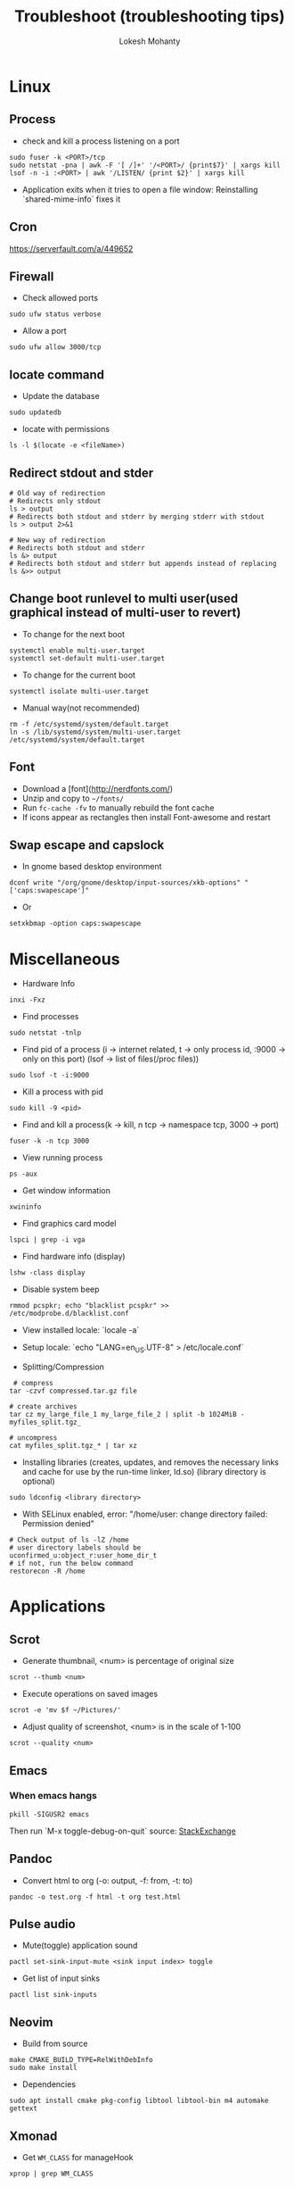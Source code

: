 #+TITLE: Troubleshoot (troubleshooting tips)
#+AUTHOR: Lokesh Mohanty

* Linux
** Process
- check and kill a process listening on a port
#+begin_src shell
  sudo fuser -k <PORT>/tcp
  sudo netstat -pna | awk -F '[ /]+' '/<PORT>/ {print$7}' | xargs kill
  lsof -n -i :<PORT> | awk '/LISTEN/ {print $2}' | xargs kill
#+end_src

- Application exits when it tries to open a file window: Reinstalling `shared-mime-info` fixes it
** Cron
https://serverfault.com/a/449652

** Firewall
- Check allowed ports
#+begin_src shell
  sudo ufw status verbose
#+end_src

- Allow a port
#+begin_src shell
    sudo ufw allow 3000/tcp
#+end_src

** locate command
- Update the database
#+begin_src shell
  sudo updatedb
#+end_src

- locate with permissions
#+begin_src shell
  ls -l $(locate -e <fileName>)
#+end_src

** Redirect stdout and stder
#+begin_src shell
  # Old way of redirection
  # Redirects only stdout
  ls > output
  # Redirects both stdout and stderr by merging stderr with stdout
  ls > output 2>&1

  # New way of redirection
  # Redirects both stdout and stderr
  ls &> output
  # Redirects both stdout and stderr but appends instead of replacing
  ls &>> output
#+end_src

** Change boot runlevel to multi user(used graphical instead of multi-user to revert)
- To change for the next boot
#+begin_src shell
  systemctl enable multi-user.target
  systemctl set-default multi-user.target
#+end_src

- To change for the current boot
#+begin_src shell
  systemctl isolate multi-user.target
#+end_src

- Manual way(not recommended)
#+begin_src shell
  rm -f /etc/systemd/system/default.target
  ln -s /lib/systemd/system/multi-user.target /etc/systemd/system/default.target
#+end_src

** Font
- Download a [font](http://nerdfonts.com/)
- Unzip and copy to ~~/fonts/~
- Run ~fc-cache -fv~ to manually rebuild the font cache
- If icons appear as rectangles then install Font-awesome and restart

** Swap escape and capslock
- In gnome based desktop environment
#+begin_src shell
  dconf write "/org/gnome/desktop/input-sources/xkb-options" "['caps:swapescape']"
#+end_src

- Or
#+begin_src shell
  setxkbmap -option caps:swapescape
#+end_src

* Miscellaneous
- Hardware Info
#+begin_src shell
  inxi -Fxz
#+end_src

- Find processes
#+begin_src shell
  sudo netstat -tnlp
#+end_src

- Find pid of a process (i -> internet related, t -> only process id, :9000 -> only on this port) (lsof -> list of files(/proc files))
#+begin_src shell
  sudo lsof -t -i:9000
#+end_src

- Kill a process with pid
#+begin_src shell
  sudo kill -9 <pid>
#+end_src

- Find and kill a process(k -> kill, n tcp -> namespace tcp, 3000 -> port)
#+begin_src shell
  fuser -k -n tcp 3000
#+end_src

- View running process
#+begin_src shell
  ps -aux
#+end_src

- Get window information
#+begin_src shell
  xwininfo
#+end_src

- Find graphics card model
#+begin_src shell
  lspci | grep -i vga
#+end_src

- Find hardware info (display)
#+begin_src shell
  lshw -class display
#+end_src

- Disable system beep
#+begin_src shell
  rmmod pcspkr; echo "blacklist pcspkr" >> /etc/modprobe.d/blacklist.conf 
#+end_src

- View installed locale: `locale -a`
- Setup locale: `echo "LANG=en_US.UTF-8" > /etc/locale.conf`

- Splitting/Compression
#+begin_src shell
   # compress
  tar -czvf compressed.tar.gz file

  # create archives
  tar cz my_large_file_1 my_large_file_2 | split -b 1024MiB - myfiles_split.tgz_

  # uncompress
  cat myfiles_split.tgz_* | tar xz
#+end_src

- Installing libraries (creates,  updates,  and removes the necessary links and cache for use by the run-time linker, ld.so) (library directory is optional)
#+begin_src shell
  sudo ldconfig <library directory>
#+end_src

- With SELinux enabled, error: "/home/user: change directory failed: Permission denied"
#+begin_src shell
  # Check output of ls -lZ /home
  # user directory labels should be uconfirmed_u:object_r:user_home_dir_t
  # if not, run the below command
  restorecon -R /home
#+end_src

* Applications
** Scrot
- Generate thumbnail, <num> is percentage of original size
#+begin_src shell
  scrot --thumb <num>
#+end_src

- Execute operations on saved images
#+begin_src shell
  scrot -e 'mv $f ~/Pictures/'
#+end_src

- Adjust quality of screenshot, <num> is in the scale of 1-100
#+begin_src shell
  scrot --quality <num>
#+end_src

** Emacs
*** When emacs hangs
#+begin_src shell
  pkill -SIGUSR2 emacs
#+end_src

Then run `M-x toggle-debug-on-quit`
source: [[https://emacs.stackexchange.com/a/21645][StackExchange]]

** Pandoc
- Convert html to org (-o: output, -f: from, -t: to)
#+begin_src shell
  pandoc -o test.org -f html -t org test.html
#+end_src

** Pulse audio
- Mute(toggle) application sound
#+begin_src shell
  pactl set-sink-input-mute <sink input index> toggle
#+end_src

- Get list of input sinks
#+begin_src shell
  pactl list sink-inputs
#+end_src

** Neovim

- Build from source
#+begin_src shell
  make CMAKE_BUILD_TYPE=RelWithDebInfo
  sudo make install
#+end_src

  - Dependencies
#+begin_src shell
  sudo apt install cmake pkg-config libtool libtool-bin m4 automake gettext
#+end_src

** Xmonad
- Get ~WM_CLASS~ for manageHook
#+begin_src shell
  xprop | grep WM_CLASS
#+end_src

** Npm
- For Error: EACCESS: permission denied, use the following argument
#+begin_src shell
  --unsafe-perm=true --allow-root
#+end_src

** Haskell
- Install haskell
#+begin_src shell
    wget -qO- https://get.haskellstack.org/ | sh
#+end_src

** GPG
- gpg basic commands(armor flag outputs to ascii text instead of binary)
#+begin_src shell
  gpg --full-generate-key
  gpg --list-keys (to list all keys)
  gpg --list-secret-keys (to list only private keys)
  gpg --encrypt --receipent <receipent name/any string> <file>
  gpg --encrypt --armor --receipent <receipent name/any string> <file>
  gpg --decrypt <file>
  gpg --output <file> --decrypt <encrypted-file>
  gpg --sign <file>
  gpg --clearsign <file>
  gpg --detach-sign <file>
#+end_src

- Start gpg-agent
#+begin_src shell
  # Check if gpg-agent is already running
  pgrep gpg-agent

  # If it's not running, you can start it with this command
  gpg-connect-agent /bye
#+end_src

- export/import private keys
#+begin_src shell
  gpg --export-secret-keys <key-id> > private.key
  gpg --import private.key
#+end_src

- delete keys
#+begin_src shell
  gpg --delete-keys
  gpg --delete-secret-keys
#+end_src
  
** SSH
*** Generate a new SSH key
#+begin_src shell
  ssh-keygen -t rsa -b 4096 -C "your_email@example.com"
#+end_src

*** Add key to ssh-agent
- Start ssh-agent in background(bash)
#+begin_src shell
  eval "$(ssh-agent -s)"
#+end_src

- Start ssh-agent in background(fish)
#+begin_src shell
  eval (ssh-agent -c)
#+end_src

- Add key to the agent(private)
#+begin_src shell
  ssh-add ~/.ssh/id_rsa
#+end_src

- List added keys to ssh-agent
#+begin_src shell
  ssh-add -l
#+end_src

*** Block password authentication
 PasswordAuthentication no 
 UsePAM no

** ffmpeg
- Concatenate 2 videos of same format(out.mp4 -> output file)(list.txt contains the file names -> file 'first.mp4' (next line) file 'second.mp4')
#+begin_src shell
  ffmpeg -f concat -i list.txt -c copy out.mp4
#+end_src

- Extract audio from video file(video.mp4 -> video file, output.mp3 -> extracted audio file)
#+begin_src shell
  ffmpeg -i video.mp4 -vn -ac 2 -ar 44100 -ab 320k -f mp3 output.mp3
#+end_src

- Compress video file(lower crf value has higher quality, 24 to 30 in general)
#+begin_src shell
  ffmpeg -i input.mp4 -vcodec libx265 -crf 24 output.mp4
#+end_src

- Convert video to gif
#+begin_src shell
  ffmpeg -i input.webm -pix_fmt rgb24 output.gif
#+end_src

- Speedup video by 10
#+begin_src shell
  ffmpeg -i input.webm -filter:v "setpts=PTS/10" output.webm
#+end_src

** Git
- To set upstream branch
#+begin_src shell
  git branch --set-upstream-to <remote/branch-name>
#+end_src

- To force pull a remote in git
#+begin_src shell
  git fetch origin master
  git reset --hard origin/master
#+end_src

- To force a pull from remote while maintaining local commits(local commits stored in new-branch)
#+begin_src shell
  git checkout master
  git branch new-branch
  git fetch --all
  git reset --hard origin/master
#+end_src

- To stash uncommitted changes
#+begin_src shell
  git stash
#+end_src

- To reapply stashed changes
#+begin_src shell
    git stash pop
#+end_src

- To send a pull request to upstream (start is the commit from where you last pulled)
#+begin_src shell
    git request-pull <start> <url> <end, default: HEAD>
#+end_src

- To ignore line ending errors between windows and linux
  - For Windows
#+begin_src shell
      git config --global core.autocrlf true
#+end_src

    - For Linux
#+begin_src shell
      git config --global core.autocrlf input
#+end_src

- To fix unexpected disconnect while reading sideband packet error while running git clone, run
#+begin_src shell
    git config --global http.postBuffer 157286400
#+end_src


* Ubuntu
- Lock user
#+begin_src shell
  gnome-screensaver-command -l
#+end_src

- Unlock user
#+begin_src shell
  loginctl unlock-session <session-id>
 #+end_src

- Get all sessions
#+begin_src shell
  loginctl list-sessions --no-legend | while read id rest; do echo; loginctl show-session $id; done
#+end_src

- find the package a file came from
#+begin_src shell
  dpkg -S <file path>
#+end_src

- find the list of files that came from a package
#+begin_src shell
  dpkg -L <package name>
#+end_src

- Resolve `trying to overwrite error`
#+begin_src shell
  sudo dpkg -i --force-overwrite <pkg-name>
  sudo apt -f install
#+end_src
